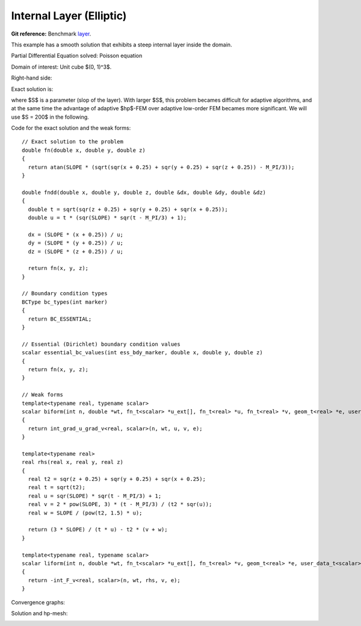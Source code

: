 .. _benchmark-layer:

Internal Layer (Elliptic)
=========================

**Git reference:** Benchmark 
`layer <http://git.hpfem.org/hermes3d.git/tree/HEAD:/benchmarks/layer>`_.

This example has a smooth solution that exhibits a steep internal layer 
inside the domain. 

.. index::
    single: mesh; dynamical
    single: problem; elliptic

Partial Differential Equation solved: Poisson equation

.. math::
    :nowrap:
    :label: layer

    \begin{eqnarray*}
    - \Delta u &= f &\hbox{ in }\Omega \\
             u &= g &\hbox{ on }\partial\Omega
    \end{eqnarray*}

Domain of interest: Unit cube $(0, 1)^3$.

Right-hand side:

.. math::
    :nowrap:
    :label: layer-rhs

    \begin{eqnarray*}
    f(x,y,z) & = & \frac{3}{\sqrt{(x+0.25)^2+(y+0.25)^2+(z+0.25)^2}}\ 
                  \times \ \frac{S}{S^2 \cdot [\sqrt{(x+0.25)^2+(y+0.25)^2+(z+0.25)^2} - \frac{\pi}{3} ]^2 + 1} \\ \nonumber
             &   & -\  [(x+0.25)^2+(y+0.25)^2+(z+0.25)^2] \\ \nonumber
             &   & \times \ \biggl\lbrace \frac{2\ S^3 \cdot [\sqrt{(x+0.25)^2+(y+0.25)^2+(z+0.25)^2} - \frac{\pi}{3}] }
                   {[(x+0.25)^2+(y+0.25)^2+(z+0.25)^2]\ \times\ \bigl[ S^2 \cdot [\sqrt{(x+0.25)^2+(y+0.25)^2+(z+0.25)^2}-\frac{\pi}{3} ]^2 + 1 \bigr]^2} \\ \nonumber
             &   & +\ \frac{S}{[(x+0.25)^2+(y+0.25)^2+(z+0.25)^2]^{\frac{3}{2}}\  \times  \
                   \bigl[ S^2 \cdot [\sqrt{(x+0.25)^2+(y+0.25)^2+(z+0.25)^2} - \frac{\pi}{3} ]^2 + 1\bigr]} \biggr\rbrace \\ \nonumber
    \end{eqnarray*}

Exact solution is:

.. math::
    :nowrap:
    :label: layer-exact

    \begin{eqnarray*}
    u(x, y, z) & = & \mbox{atan}\left(S \cdot \sqrt{(x + 0.25)^2 + (y + 0.25)^2 + (z + 0.25)^2} - \frac{\pi}{3}\right). 
    \end{eqnarray*}

where $S$ is a parameter (slop of the layer). With larger $S$, this problem 
becames difficult for adaptive algorithms, and at the same time the advantage of 
adaptive $hp$-FEM over adaptive low-order FEM becames more significant. We will 
use $S = 200$ in the following. 

Code for the exact solution and the weak forms: 

.. code-block:: c++
::

    // Exact solution to the problem
    double fn(double x, double y, double z)
    {
      return atan(SLOPE * (sqrt(sqr(x + 0.25) + sqr(y + 0.25) + sqr(z + 0.25)) - M_PI/3));
    }

    double fndd(double x, double y, double z, double &dx, double &dy, double &dz)
    {
      double t = sqrt(sqr(z + 0.25) + sqr(y + 0.25) + sqr(x + 0.25));
      double u = t * (sqr(SLOPE) * sqr(t - M_PI/3) + 1);

      dx = (SLOPE * (x + 0.25)) / u;
      dy = (SLOPE * (y + 0.25)) / u;
      dz = (SLOPE * (z + 0.25)) / u;

      return fn(x, y, z);
    }

    // Boundary condition types
    BCType bc_types(int marker)
    {
      return BC_ESSENTIAL;
    }

    // Essential (Dirichlet) boundary condition values
    scalar essential_bc_values(int ess_bdy_marker, double x, double y, double z)
    {
      return fn(x, y, z);
    }

    // Weak forms
    template<typename real, typename scalar>
    scalar biform(int n, double *wt, fn_t<scalar> *u_ext[], fn_t<real> *u, fn_t<real> *v, geom_t<real> *e, user_data_t<scalar> *data)
    {
      return int_grad_u_grad_v<real, scalar>(n, wt, u, v, e);
    }

    template<typename real>
    real rhs(real x, real y, real z)
    {
      real t2 = sqr(z + 0.25) + sqr(y + 0.25) + sqr(x + 0.25);
      real t = sqrt(t2);
      real u = sqr(SLOPE) * sqr(t - M_PI/3) + 1;
      real v = 2 * pow(SLOPE, 3) * (t - M_PI/3) / (t2 * sqr(u));
      real w = SLOPE / (pow(t2, 1.5) * u);

      return (3 * SLOPE) / (t * u) - t2 * (v + w);
    }

    template<typename real, typename scalar>
    scalar liform(int n, double *wt, fn_t<scalar> *u_ext[], fn_t<real> *v, geom_t<real> *e, user_data_t<scalar> *data)
    {
      return -int_F_v<real, scalar>(n, wt, rhs, v, e);
    }


Convergence graphs:

.. image:: layer-conv.png

.. image:: layer-conv-time.png


Solution and hp-mesh:

.. image:: layer-sln.png

.. image:: layer-order.png


.. seealso::

   :ref:`benchmark-fichera-corner`

